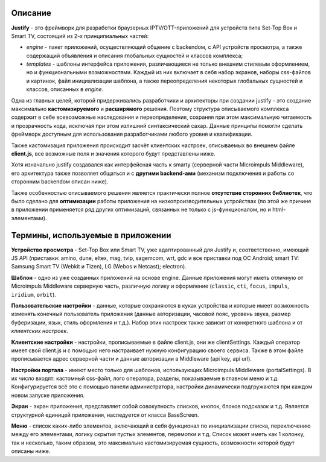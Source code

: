 .. _intro:

********
Описание
********
**Justify** - это фреймворк для разработки браузерных IPTV/OTT-приложений для устройств типа Set-Top Box и Smart TV, состоящий из 2-х принципиальных частей:

- *engine* - пакет приложений, осуществляющий общение с backendом, с API устройств просмотра, а также содержащий объявления и описания глобальных сущностей и классов комплекса;
- *templates* - шаблоны интерфейса приложения, различающиеся не только внешним стилевым оформлением, но и  функциональными возможностями. Каждый из них включает в себя набор экранов, наборы css-файлов и картинок, файл инициализации шаблона, а также переопределения некоторых глобальных сущностей и классов, описанных в *engine*.

Одна из главных целей, которой придерживались разработчики и архитекторы при создании justify - это создание максимально **кастомизируемого** и **расширямого** решения. Поэтому структура описываемого комплекса содержит в себе всевозможные наследования и переопределения, сохраняя при этом максимальную читаемость и прозрачность кода, исключая при этом излишний синтаксический сахар. Данные принципы помогли сделать фреймворк доступным для использования разработчиками любого уровня и квалификации.

Также кастомизация приложения происходит засчёт клиентских настроек, описываемых во внешнем файле **client.js**, все возможные поля и значения которого будут представлены ниже.

Хотя изначально justify создавался как интерфейсная часть к smarty (серверной части Microimpuls Middleware), его архитектура также позволяет общаться и с **другими backend-ами** (механизм подключения и работы со сторонним backendом описан ниже).

Также особенностью описываемого решения является практически полное **отсутствие сторонних библиотек**, что было сделано для **оптимизации** работы приложения на низкопроизводительных устройствах (по этой же причине в приложении применяется ряд других оптимизаций, связанных не только с js-функционалом, но и html-элементами).

**********************************
Термины, используемые в приложении
**********************************

**Устройство просмотра** - Set-Top Box или Smart TV, уже адаптированный для Justify и, соответственно, имеющий JS API (приставки: amino, dune, eltex, mag, tvip, sagemcom, wrt, gdc и все приставки под ОС Android; smart TV: Samsung Smart TV (Webkit и Tizen), LG (Webos и Netcast); electron).

**Шаблон** - одно из уже созданных приложений на основе engine. Данные приложения могут иметь отличную от Microimpuls Middleware серверную часть, различную логику и оформление (``classic``, ``cti``, ``focus``, ``impuls``, ``iridium``, ``orbit``).

**Пользовательские настройки** - данные, которые сохраняются в куках устройства и которые имеет возможность изменять конечный пользователь приложения (данные авторизации, часовой пояс, уровень звука, размер буферизации, язык, стиль оформления и т.д.). Набор этих настроек также зависит от конкретного шаблона и от *клиентских настроек*.

**Клиентские настройки** - настройки, прописываемые в файле client.js, они же clientSettings. Каждый оператор имеет свой client.js и с помощью него настраивает нужную конфигурацию своего сервиса. Также в этом файле прописывается адрес серверной части и данные авторизации в Middleware (api key, api url).

**Настройки портала** - имеют место только для шаблонов, использующих Microimpuls Middleware (portalSettings). В их число входят: кастомный css-файл, лого оператора, разделы, показываемые в главном меню и т.д. Конфигурируется всё это с помощью панели администратора, настройки динамически подгружаются при каждом новом запуске приложения.

**Экран** - экран приложения, представляет собой совокупность списков, кнопок, блоков подсказок и т.д. Является структурной единицей приложения, наследуется от класса BaseScreen.

**Меню** - список каких-либо элементов, включающий в себя функционал по инициализации списка, переключению между его элементами, логику скрытия пустых элементов, перемотки и т.д. Список может иметь как 1 колонку, так и несколько, таким образом, это максимально кастомизируемая сущность, возможности которой будут описаны ниже.